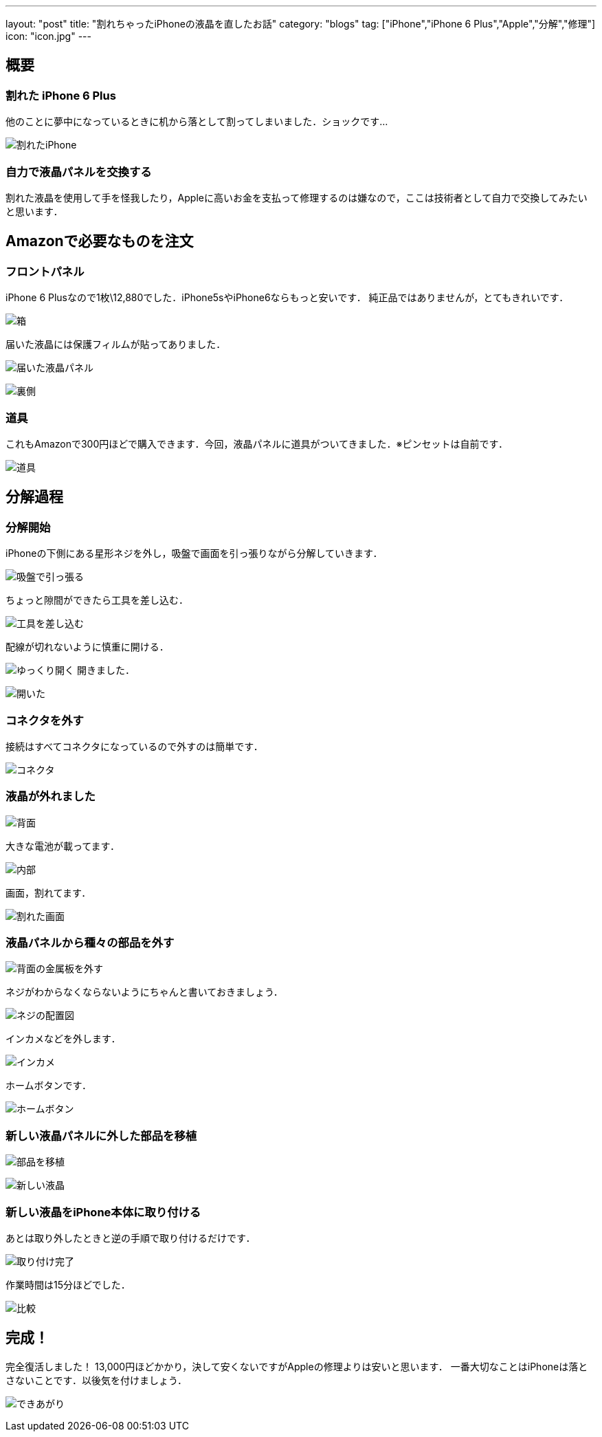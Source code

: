 ---
layout: "post"
title: "割れちゃったiPhoneの液晶を直したお話"
category: "blogs"
tag: ["iPhone","iPhone 6 Plus","Apple","分解","修理"]
icon: "icon.jpg"
---

== 概要
=== 割れた iPhone 6 Plus
他のことに夢中になっているときに机から落として割ってしまいました．ショックです...
[.img-medium]
image:broken-iphone.jpg[割れたiPhone]

=== 自力で液晶パネルを交換する
割れた液晶を使用して手を怪我したり，Appleに高いお金を支払って修理するのは嫌なので，ここは技術者として自力で交換してみたいと思います．

== Amazonで必要なものを注文
=== フロントパネル
iPhone 6 Plusなので1枚\12,880でした．iPhone5sやiPhone6ならもっと安いです．
純正品ではありませんが，とてもきれいです．
[.img-medium]
image:box.jpg[箱]

届いた液晶には保護フィルムが貼ってありました．
[.img-medium]
image:new-lcd1.jpg[届いた液晶パネル]

[.img-medium]
image:new-lcd2.jpg[裏側]

=== 道具
これもAmazonで300円ほどで購入できます．今回，液晶パネルに道具がついてきました．※ピンセットは自前です．
[.img-medium]
image:tools.jpg[道具]

== 分解過程
=== 分解開始
iPhoneの下側にある星形ネジを外し，吸盤で画面を引っ張りながら分解していきます．

[.img-medium]
image:repair1.jpg[吸盤で引っ張る]

ちょっと隙間ができたら工具を差し込む．
[.img-medium]
image:repair2.jpg[工具を差し込む]

配線が切れないように慎重に開ける．
[.img-medium]
image:repair3.jpg[ゆっくり開く]
開きました．
[.img-medium]
image:repair4.jpg[開いた]

=== コネクタを外す
接続はすべてコネクタになっているので外すのは簡単です．
[.img-medium]
image:connector.jpg[コネクタ]

=== 液晶が外れました
[.img-medium]
image:back.jpg[背面]

大きな電池が載ってます．
[.img-medium]
image:inside.jpg[内部]

画面，割れてます．
[.img-medium]
image:broken-lcd.jpg[割れた画面]

=== 液晶パネルから種々の部品を外す
[.img-medium]
image:back-metal.jpg[背面の金属板を外す]

ネジがわからなくならないようにちゃんと書いておきましょう．
[.img-medium]
image:map.jpg[ネジの配置図]

インカメなどを外します．
[.img-medium]
image:inside-camera.jpg[インカメ]

ホームボタンです．
[.img-medium]
image:home-button.jpg[ホームボタン]

=== 新しい液晶パネルに外した部品を移植
[.img-medium]
image:back2.jpg[部品を移植]

[.img-medium]
image:new-lcd3.jpg[新しい液晶]

=== 新しい液晶をiPhone本体に取り付ける
あとは取り外したときと逆の手順で取り付けるだけです．
[.img-medium]
image:complete.jpg[取り付け完了]

作業時間は15分ほどでした．
[.img-medium]
image:compare.jpg[比較]

== 完成！
完全復活しました！
13,000円ほどかかり，決して安くないですがAppleの修理よりは安いと思います．
一番大切なことはiPhoneは落とさないことです．以後気を付けましょう．
[.img-medium]
image:lock-screen.jpg[できあがり]

